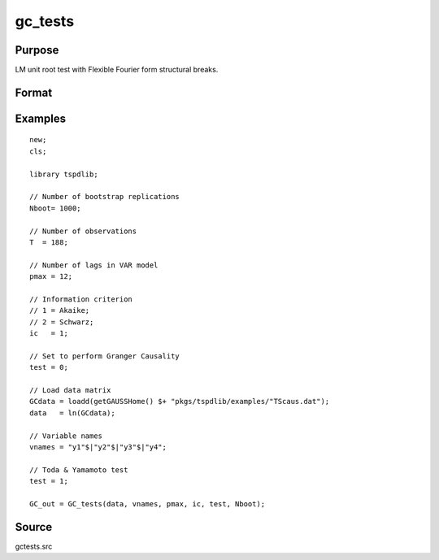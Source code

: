 gc_tests
==============================================

Purpose
----------------

LM unit root test with Flexible Fourier form structural breaks.

Format
----------------
.. function:: GC_out = GC_tests(data, vnames, pmax, ic, test, Nboot)
    :noindexentry:

    :param data: Data to be tested with k individual variables each in a separate column.
    :type data: Txk matrix

    :param vnames: Variable names.
    :type vnames: String array

    :param pmax: Maximum number of lags.
    :type pmax: Scalar

    :param ic: The information criterion used for choosing lags.

    =========== =====================
    1           Akaike.
    2           Schwarz.
    3           t-stat significance.
    =========== =====================

    :type ic: Scalar

    :param test: Test option for Granger causality
    =========== =============================================
    0           Granger causality.
    1           Toda & Yamamoto
    2           Single Fourier-frequency Granger causality.
    4           Single Fourier frequency Toda & Yamamoto.
    5           Cumulative Fourier-frequency Toda & Yomamoto
    =========== =============================================
    :type ic: Scalar

    :param Nboot: Number of bootstrap replications.
    :type Nboot: Scalar

    :return GC_out:  Results matrix containing Wald stat~P-values~Bootstrap P-values~Lags~Frequency
    :rtype GC_out: Kx5 Matrix


Examples
--------

::

  new;
  cls;

  library tspdlib;

  // Number of bootstrap replications
  Nboot= 1000;

  // Number of observations
  T  = 188;

  // Number of lags in VAR model
  pmax = 12;

  // Information criterion
  // 1 = Akaike;
  // 2 = Schwarz;
  ic   = 1;

  // Set to perform Granger Causality
  test = 0;

  // Load data matrix
  GCdata = loadd(getGAUSSHome() $+ "pkgs/tspdlib/examples/"TScaus.dat");
  data   = ln(GCdata);

  // Variable names
  vnames = "y1"$|"y2"$|"y3"$|"y4";

  // Toda & Yamamoto test
  test = 1;

  GC_out = GC_tests(data, vnames, pmax, ic, test, Nboot);

Source
------

gctests.src

.. seealso::
